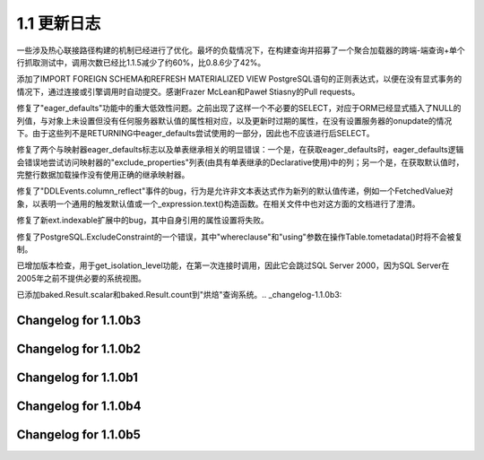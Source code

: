 =============
1.1 更新日志
=============

.. changelog_imports::

    .. include:: changelog_10.rst
        :start-line: 5


    .. include:: changelog_09.rst
        :start-line: 5


    .. include:: changelog_08.rst
        :start-line: 5


    .. include:: changelog_07.rst
        :start-line: 5


.. changelog::
    :version: 1.1.18
    :released: March 6, 2018

    .. change::
        :tags: bug, mysql
        :tickets: 4205
        :versions: 1.2.5

        MySQL方言现在明确使用“SELECT @@version”向服务器查询服务器
        版本，以确保我们获得正确的版本信息。 代理服务器像MaxScale会
        干扰传递给DBAPI的connection.server_version值，因此这不再是可靠的。

    .. change::
        :tags: bug, postgresql, py3k
        :tickets: 4208
        :versions: 1.2.5

        修复了在PostgreSQL COLLATE / ARRAY调整中首次引入的错误，
        Python 3.7正则表达式的新行为导致修复失败。

.. changelog::
    :version: 1.1.17
    :released: February 22, 2018

    .. change::
        :tags: bug, ext
        :tickets: 4185

        修复1.2.3和1.1.16中的regression，涉及到关联代理对象，修订
        对于“拥有类”的计算方法，当代理对象没有直接关联到映射
        类时，默认选择当前类。例如一个mixin。

.. changelog::
    :version: 1.1.16
    :released: February 16, 2018

    .. change::
        :tags: bug, postgresql
        :versions: 1.2.3

        将“SSL SYSCALL error：Operation timed out”添加到触发psycopg2
        驱动程序“disconnect”场景的消息列表中。从Andre Cruz的pull请求。

    .. change::
        :tags: bug, orm
        :tickets: 4187
        :versions: 1.2.3

        修正了后更新(POST_UPDATE)功能中，当父对象已被删除，但
        从属对象没有删除时，会发送UPDATE语句的问题。此问题已经存在
        很长时间，然而，由于1.2现在断言POST_UPDATE的匹配行数，
        因此这引发了错误。

    .. change::
        :tags: bug, mysql
        :tickets: 4136
        :versions: 1.2.0b4

        修复MySQL“concat”和“match”操作符无法将kwargs传播到左侧
        和右侧表达式的bug，从而导致编译器选项(如“literal_binds”)
        失败的问题。

    .. change::
        :tags: bug, sql
        :versions: 1.2.0b4

        在“sqlalchemy。”和“sqlalchemy.sql。”名称空间中作为顶
        级导入添加  :func:。同样，增加了 :func:`.nullsfirst` 和
         :func:`.nullslast` 。 感谢Lele Gaifax的pull request。

    .. change::
        :tags: bug, orm
        :tickets: 4185
        :versions: 1.2.3

        修复了在修复issue  :ticket:`4116`  时引起的regression，影响
        版本1.2.2和1.1.15，该修复有可能错误地重新计算“拥有类”
        的   :class:`.AssociationProxy`  作为` nonetype`类，这在一些
        表述式声明混合/继承情况下会出现，或者如果association proxy
        是从未映射的类访问的。新的查找算法替换了“找出所有者”的逻辑，
        它搜索分配给类或子类的完整映射器层次结构，以确定正确(我们
        希望能够)的匹配；如果未找到匹配项，则不会分配所有者。如果
        代理针对未映射的实例使用，则现在会引发异常。

    .. change::
        :tags: bug, sql
        :tickets: 4162
        :versions: 1.2.1

        修复了使用“multi-values”格式的  :meth:`_expression.Insert.values`  
        时，如果以而不是字符串作为键来使用   :class:`_schema.Column` 
        对象，则会失败。感谢Aubrey Stark-Toller的pull请求。

    .. change::
        :tags: bug, postgresql
        :versions: 1.2.3

        将“TRUNCATE”添加到在PostgreSQL方言中接受作为“autocommit”的
        触发关键字的关键字列表。感谢Jacob Hayes的pull请求。

    .. change::
        :tags: bug, pool
        :tickets: 4184
        :versions: 1.2.3

        修复了一种相当严重的连接池错误，其中，当用户定义的决断错误
        (例-1.2中发布的“pre_ping”特性)导致刷新后重新获取连接时，如果
        连接由weakref清除(例如-正面的对象被垃圾收集)，则将无法正确重
        置。 弱引用仍然将引用之前无效的DBAPI连接，这将导致logs中的堆
        栈跟踪以及将连接检入池中而未被重置，这可能会导致锁定问题。

    .. change::
        :tags: bug, orm
        :tickets: 4151
        :versions: 1.2.1

        修复了一个问题，即在带嵌套或子事务的回滚期间，一个在主键经过
        变异的对象在被正确从会话中删除的情况下是错误的，这会导致后续
        在使用会话时出现问题。

.. changelog::
    :version: 1.1.15
    :released: November 3, 2017

    .. change::
        :tags: bug, sqlite
        :tickets: 4099
        :versions: 1.2.0b3

        修复了SQLite CHECK约束反射失败的错误，如果引用的表在远程模式下，
        例如在SQLite中，由ATTACH引用的远程数据库。

    .. change::
        :tags: bug, mysql
        :tickets: 4097
        :versions: 1.2.0b3

        警告 - 修复了在1.2.3和1.1.16中引发回归问题的原因：计算“关联代理”
        的“拥有类”引发错误，因为在某些声明混合/继承情况下，以及如果
        关联代理是从未映射的类访问的，在某些情况下会向映射器属性之外的地
        方引用。此修复现在不再选择NoneType类作为“拥有者”，而是通过深入搜索
        分配给类或子类的完整映射器层次结构来确定正确的匹配方案；如果未找到
        匹配项，则不会分配所有者。如果代理针对未映射的实例使用，则现在会
        引发异常。

    .. change::
        :tags: bug, mssql
        :tickets: 4095
        :versions: 1.2.0b3

        为SQL Server的PyODBC方言添加了一整个“连接关闭”异常代码的范围，
        包括'08S01'、'01002'、'08003'、'08007'、'08S02'、'08001'、'HYT00'、
        'HY010'。以前，只支持'08S01'。

    .. change::
        :tags: bug, sql
        :tickets: 4126
        :versions: 1.2.0

        修复了 :class:`.ColumnDefault` __repr__ 当参数是元组的时候会失败的bug。

    .. change::
        :tags: bug, orm, declarative
        :tickets: 4124
        :versions: 1.2.0

        修复了一个从   :class:`.AbstractConcreteBase`  渐进式的混合/继承层次结构中，
        描述符在别处被映射到，对最近的特定记录进行刷新操作将导致错误的问题。此问题
        最好的解决方案是在对应的映射器中包含“concrete=True”，这样就可以防止此场
        景导致问题，但是这里的检查还应该防止该场景导致问题。

    .. change:: 4006
        :tags: bug, postgresql
        :tickets: 4006
        :versions: 1.2.0b3

        随着COLLATE一起使用时修复了   :class:`_types.ARRAY`  类中的错误，在某些封装
        布中可能无法正确生成CREATE TABLE。

    .. change::
        :tags: bug, orm, ext
        :tickets: 4116
        :versions: 1.2.0

        修复了将关联代理用于  :class:`.AliasedClass` ，如果首先使用
          :class:`.AliasedClass`  作为父对象，它将错误地链接到自己，导致在后续
        用法中发生错误。

    .. change::
        :tags: bug, mysql
        :tickets: 4120
        :versions: 1.2.0

        现在使用 @transaction_isolation 而不是@tx_isolation 变量，避免出
        现警告。

    .. change::
        :tags: bug, postgresql
        :tickets: 4107
        :versions: 1.2.0b3

        修复  :obj:`_functions.array_agg`  函数中的错误，其中传递已经是   :class:` _types.ARRAY`  的
        参数会导致ValueError，因为该函数尝试嵌套数组。

    .. change::
        :tags: bug, orm
        :tickets: 4078
        :versions: 1.2.0b3

        修复了ORM关系的冲突同步不对冲突的兄弟类的情况进行警告问题
        (即，两个关系都将写入同一列)，其中在一个继承层次结构中的兄弟关系不会
        导致冲突。

    .. change::
        :tags: bug, postgresql
        :tickets: 4074
        :versions: 1.2.0b3

        修复了PostgreSQL  :meth:`.postgresql.dml.Insert.on_conflict_do_update`  中的错误，
        它将阻止使用该插入语句作为CTE，例如通过  :meth:`_expression.Insert.cte`  在另一个语
        句中。

    .. change::
        :tags: bug, orm
        :tickets: 4103
        :versions: 1.2.0b3

        修复了相对于单表继承实体使用的相关选择在外部查询中不正确呈现的问题，例如
        在处理单个继承鉴别器标准的情况下，将标准重新应用到外部查询。

    .. change::
        :tags: bug, mysql
        :tickets: 4096
        :versions: 1.2.0b3

        修复了由于语法更改，在MariaDB 10.2系列中CURRENT_TIMESTAMP可能不会正确反映的
        问题，现在该函数表示为“current_timestamp()”。 

    .. change::
        :tags: bug, mysql
        :tickets: 4098
        :versions: 1.2.0b3

        现在，当出现类似“PostgreSQL 10beta1”的版本字符串时，支持解析PostgreSQL版本字
        符串。虽然PostgreSQL现在提供更好的方法来获取此信息，但我们至少在1.1.x中仍保持
        正则表达式，以最大程度地降低与旧版或替代PostgreSQL数据库的兼容性风险。

.. changelog::
    :version: 1.1.14
    :released: September 5, 2017

    .. change::
        :tags: bug, orm
        :tickets: 4069
        :versions: 1.2.0b3

        修复了由于检查目标对象未及时获取到目标对象的原因，级联例如
        “delete-orphan”（但还有其他的）将无法找到链接到其本身是
        在继承关系中的现存于子类的关系的对象，从而导致操作不执行。

    .. change::
        :tags: bug, orm
        :tickets: 4048
        :versions: 1.2.0b3

        修复了当一个与子查询载入到一个基类的关系，然后子查询通过基类关系进行连接
        预加载时，如果该查询还包括针对子类的条件，那么加载“次级负载”更深层次的操作将
        工作过度，这会导致额外的工作。该子查询从为作为第一级的继承子类而开始并且在
        查询中包含对基类关系的一个关系。以前的修复不能为从一级进一步加载的任何子查询提供
        处理，因此现在它已进一步概括。

    .. change:: 4033
        :tags: bug, orm
        :tickets: 4033
        :versions: 1.2.0b2

        修复了从1.1.11中添加的检查引起的错误，当多个非实体列添加到包含具有subqueryload经
        关系的实体的查询中时，该检查可能会导致错误，因为其假设将在父亲上获取所有列，
        而这包括虚拟外键。 

    .. change:: 4031
        :tags: bug, orm
        :versions: 1.2.0b2
        :tickets: 4031

        修复了在   :func:`.synonym`  used when it was not against a   :class:` .MapperProperty` , such as an
        association proxy. Previously, a recursion overflow would occur trying to locate non-existent attributes.
        
.. changelog::
    :version: 1.1.12
    :released: July 24, 2017

    .. change:: cache_order_sequence
        :tags: feature, oracle, postgresql
        :versions: 1.2.0b1

        向   :class:`.Sequence`  添加了新的关键字  :paramref:` .Sequence.cache`  和
         :paramref:`.Sequence.order` ，以允许渲染Oracle和PostgreSQL所理解的
        CACHE参数和ORDER参数。感谢David Moore的Pull request。

    .. change:: 4033
        :tags: bug, orm
        :tickets: 4033
        :versions: 1.2.0b2

        从1.1.11释放的regression错误修复问题，当从连接的继承子类开始并然后从基类关系载
        入到一个关系而查询也包括与子类的条件，则“子查询”包含正确的FROM子句，而该策略
        可能针对基类中的关系与subqueryload一起使用。

    .. change:: 4030
        :tags: bug, orm
        :versions: 1.2.0b2
        :tickets: 4030

        在   :class:`.WeakInstanceDict`  所有方法中，如果在“key in dict”检查之后，对该键进行
        索引访问，则添加了 `KeyError`检查。 加上它可以防止瓶颈的垃圾回收在加载负载
        并在代码假定其存在后从dict中删除键时将其从dict中删除。

.. changelog::
    :version: 1.1.11
    :released: Monday, June 19, 2017

    .. change:: 4012
        :tags: bug, sql
        :tickets: 4012
        :versions: 1.2.0b1

        修复   :class:`.WithinGroup`  结构迭代期间将会出现的 AttributeError。

    .. change:: 4011
        :tags: bug, orm
        :tickets: 4011
        :versions: 1.2.0b1

        修复了在保持正确的“子查询”时，“子查询”包含正确的FROM FROM的问题。对于从
        连接的子类开始，然后从基类关系快速加载到一个关系的情况，这在orm地图中经常出现，
        如果查询也包括基类中的条件以及与子类的关系，则会出现此问题。之前的修复未适
        当地纳入更进一步的加载。 

    .. change:: 4005
        :tags: bug, postgresql
        :tickets: 4005
        :versions: 1.2.0b1

        添加MySQL 8.0保留字，以正确引用MySQL方言。感谢Hanno Schlichting的pull请求。

    .. change:: 4006
        :tags: bug, postgresql
        :tickets: 4006
        :versions: 1.2.0b1

        修复了使用   :class:`_types.ARRAY`  的字符串类型时可能无法正确呈现CREATE TABLE的错误，
        该字符串类型包含了一个COLLATE，曾经参考的2461912824412118269。

    .. change:: 4007
        :tags: bug, mysql
        :tickets: 4007
        :versions: 1.2.0b1

        MySQL 5.7现在限制了“SHOW VARIABLES”命令的权限，MySQL方言现在将处理SHOW返回的
        没有行的情况，特别是SQL_MODE的初始获取，将发出警告，指出用户权限应修改为使该行存在。

    .. change:: 3994
        :tags: bug, mssql
        :tickets: 3994
        :versions: 1.2.0b1

        向SQL Server dialect添加占位符 type   :class:`_mssql.XML` ，以便可以将反映包含该类型的表
        重新呈现为CREATE TABLE。该类型没有特殊的往返行为，也不支持其他限定参数。

    .. change:: 3997
        :tags: bug, oracle
        :tickets: 3997
        :versions: 1.2.0b1

        如果在使用cx_Oracle DBAPI版本6.0b1或更高版本的情况下，将完全删除了cx_Oracle的两个
        阶段事务的支持。但是，在任何情况下，两阶段特性从未在cx_Oracle 5.x 中可用，cx_Oracle
        6.x已经除去了该特征所依赖的连接级“twophase”标志。

.. changelog::
    :version: 1.1.9
    :released: April 4, 2017

    .. change:: 3956
        :tags: bug, ext
        :tickets: 3956

        修复1.1.8 中发布的bug，由于  :ticket:`3950` ，导致新型/模式  :class:` .TypeDecorator`中的列类型信息被丢失

    .. change:: 3952
        :tags: bug, sql
        :versions: 1.2.0b1
        :tickets: 3952

        由于在右边表达式上应用 :class:`.Variant` 的基础类型的“右边”规则，引起的问题，
        将   :class:`.Variant`  和metadata:, class:` .SchemaType` 相互兼容。也就是说，
        可以在   :class:`.Enum`  类型中创建与变种相关的约束并传播到dialect mapping。

    .. change:: 3955
        :tags: bug, sql, postgresql
        :versions: 1.2.0b1
        :tickets: 3955

        改变了   :class:`_engine.ResultProxy`  的机制，不会在   :class:` _engine.Connection`  完成处理对象之前自动关闭。
        在包含RETURNING的INSERT/UPDATE/DELETE上发生的像PostgreSQL ON CONFLICT返回零行的情况中，自动关闭
        前的autocommit会失败，因为之前不存在这种使用情况。 

一些涉及热心联接路径构建的机制已经进行了优化。最坏的负载情况下，在构建查询并招募了一个聚合加载器的跨端-端查询+单个行抓取测试中，调用次数已经比1.1.5减少了约60%，比0.8.6少了42%。

添加了IMPORT FOREIGN SCHEMA和REFRESH MATERIALIZED VIEW PostgreSQL语句的正则表达式，以便在没有显式事务的情况下，通过连接或引擎调用时自动提交。感谢Frazer McLean和Paweł Stiasny的Pull requests。

修复了"eager_defaults"功能中的重大低效性问题。之前出现了这样一个不必要的SELECT，对应于ORM已经显式插入了NULL的列值，与对象上未设置但没有任何服务器默认值的属性相对应，以及更新时过期的属性，在没有设置服务器的onupdate的情况下。由于这些列不是RETURNING中eager_defaults尝试使用的一部分，因此也不应该进行后SELECT。

修复了两个与映射器eager_defaults标志以及单表继承相关的明显错误：一个是，在获取eager_defaults时，eager_defaults逻辑会错误地尝试访问映射器的"exclude_properties"列表(由具有单表继承的Declarative使用)中的列；另一个是，在获取默认值时，完整行数据加载操作没有使用正确的继承映射器。

修复了"DDLEvents.column_reflect"事件的bug，行为是允许非文本表达式作为新列的默认值传递，例如一个FetchedValue对象，以表明一个通用的触发默认值或一个_expression.text()构造函数。在相关文件中也对这方面的文档进行了澄清。

修复了新ext.indexable扩展中的bug，其中自身引用的属性设置将失败。

修复了PostgreSQL.ExcludeConstraint的一个错误，其中"whereclause"和"using"参数在操作Table.tometadata()时将不会被复制。

已增加版本检查，用于get_isolation_level功能，在第一次连接时调用，因此它会跳过SQL Server 2000，因为SQL Server在2005年之前不提供必要的系统视图。

已添加baked.Result.scalar和baked.Result.count到"烘焙"查询系统。.. _changelog-1.1.0b3:

Changelog for 1.1.0b3
======================

.. change::
    :tags: bug, orm
    :tickets: 3749

    Removed a warning that dates back to 0.4 which emits when a same-named
    relationship is placed on two mappers that inherits via joined or
    single table inheritance. The warning does not apply to the current
    unit of work implementation.

    .. seealso::
    
          :ref:`change_3749` 

.. change::
    :tags: bug, sql
    :tickets: 3745

    Fixed bug in new CTE feature for update/insert/delete stated as a CTE
    inside of an enclosing statement (typically SELECT) whereby oninsert
    and onupdate values weren't called upon for the embedded statement.

.. change::
    :tags: bug, sql
    :tickets: 3744

        Fixed a bug in the new CTE feature for update/insert/delete, whereby
        an anonymous (e.g. no name passed) CTE construct around the statement
        would fail.

.. change::
    :tags: bug, ext

    The sqlalchemy.ext.indexable will still intercept IndexError as well as
    KeyError, and raises an AttributeError.

.. change::
    :tags: feature, ext

    Added a "default" parameter to sqlalchemy.ext.indexable extension.

.. _changelog-1.1.0b2:

Changelog for 1.1.0b2
======================

.. change::
    :tags: bug, ext, postgresql
    :tickets: 3732

    Made a slight behavioral change in the sqlalchemy.ext.compiler extension,
    whereby the existing compilation schemes for an established construct
    would be removed if that construct itself didn't already have its own
    dedicated __visit_name__. This was a rare occurrence in 1.0, however in
    1.1 ARRAY subclasses ARRAY and has this behavior. As a result, setting
    up a compilation handler for another dialect such as SQLite would render
    the main ARRAY object no longer compilable.

.. change::
    :tags: bug, sql
    :tickets: 3730

    The processing performed by the Boolean datatype for backends that only
    feature integer types have been made consistent between the pure Python
    and C-extension versions in that the C-extension version will accept any
    integer value from the database as a boolean and non-boolean integer
    values being sent to the database are coerced to exactly zero or one,
    instead of being passed as the original integer value.

.. change::
    :tags: bug, sql
    :tickets: 3725

    Rolled back the validation rules a bit in Enum to allow unknown string
    values to pass through, unless the flag "validate_string=True" is passed to
    the Enum. Any other object is still rejected. While the immediate use is to
    allow comparisons to enums with LIKE, the fact that this use exists indicates
    there may be more unknown-string-comparison use cases than we expected, which
    hints that perhaps there are some unknown string-INSERT cases, too.

.. change::
    :tags: bug, mysql
    :tickets: 3726

    Dialed back the "order the primary key columns per auto-increment" described
    in change_mysql_3216 a bit, so that if the PrimaryKeyConstraint is
    explicitly defined, the order of columns is maintained exactly, allowing
    control of this behaviour when necessary.

.. _changelog-1.1.0b1:

Changelog for 1.1.0b1
======================

.. change::
    :tags: feature, sql
    :tickets: 3718

    Added TABLESAMPLE support via the new tablesample method and standalone
    function. Pull request courtesy Ilja Everilä.

    .. seealso::

          :ref:`change_3718` 

.. change::
    :tags: feature, orm

    A new ORM extension indexable_toplevel added, which allows construction
    of Python attributes which refer to specific elements of "indexed"
    structures such as arrays and JSON fields.

    .. seealso::

          :ref:`feature_indexable` 

.. change::
    :tags: bug, sql
    :tickets: 3724

    FromClause.count is deprecated since it makes use of an arbitrary column in
    the table and is not reliable; for Core use, func.count() should be
    preferred.

.. change::
    :tags: feature, postgresql
    :tickets: 3529

    Added support for PostgreSQL's INSERT..ON CONFLICT using a new
    PostgreSQL-specific Insert object.

    .. seealso::

          :ref:`change_3529` 

.. change::
    :tags: feature, postgresql

    The DDL for DROP INDEX will emit "CONCURRENTLY" if the postgresql_concurrently
    flag is set upon the Index, and if the database in use is detected
    as PostgreSQL version 9.2 or greater. For CREATE INDEX, database version
    detection is also added which will omit the clause if PG version is less
    than 8.2. Pull request courtesy Iuri de Silvio.

.. change::
    :tags: bug, orm
    :tickets: 3708

    Fixed an issue where a many-to-one change of an object from one parent
    to another could work inconsistently when combined with an unflushed
    modification of the foreign key attribute. The attribute move now
    considers the database-committed value of the foreign key in order to
    locate the "previous" parent of the object being moved. This allows
    events to fire off correctly including backref events. Previously,
    these events would not always fire. Applications which may have relied
    on the previously broken behaviour may be affected.

    .. seealso::

          :ref:`change_3708` 

.. change::
    :tags: feature, sql

    Added support for ranges in window functions, using the over.range_ and
    over.rows parameters.

.. change::
    :tags: feature, orm

    Added new flag Query.order_by in order to cancel all order by's. The
    Query.group_by method now resets the group by collection if an argument
    of None is passed, in the same way that Query.order_by has worked for a
    long time. Pull request courtesy Iuri Diniz.

.. change::
    :tags: feature, sql
    :tickets: 3763

    Fixed an error where Index would fail to extract columns from compound SQL
    expressions if those SQL expressions were wrapped inside of an ORM-style
    __clause_element__() construct.

.. change::
    :tags: feature, orm

    Constructing a declarative base class that inherits from another class
    will also inherit its docstring. This means
    ext.declarative.as_declarative acts more like a normal class decorator.

.. change::
    :tags: bug, mysql
    :tickets: 3766

    Fixed bug where the "literal_binds" flag would not be propagated to a
    CAST expression under MySQL.

.. change::
    :tags: bug, sql, postgresql, mysql
    :tickets: 3765

    Fixed regression of JSON datatypes, where the "literal processor" for a
    JSON index value would not be invoked. The String and Integer datatypes are
    now invoked from within the JSONIndexType and JSONPathType. This is applied
    to the generic, PostgreSQL, and MySQL JSON types and also has a dependency
    on 3766.

.. change::
    :tags: bug, orm
    :tickets: 3776

    Fixed bug where although the use of more than one validator at a time is
    supported, there's no mechanism to chain these together, as the order of
    the validators at the level of function decorator can't be made
    deterministic.

    .. seealso::

          :ref:`change_3776` 

.. _changelog-1.1.0b4:

Changelog for 1.1.0b4
======================

.. change::
    :tags: breakpoint

    Renamed Release Notes.rst to CHANGES.rst, guaranteed to include
      :ref:`changelog` .

.. change::
    :tags: bug, sql
    :tickets: 3807

    Fixed issue where in certain situations where a SELECT statement contains
    a UNION the output of column_property() would use only the first SELECT.
    Pull request courtesy Jeff Widman.

    .. seealso::

          :ref:`changelog_1_1_whatsnew` 

.. change::
    :tags: feature, sql
    :tickets: 3823

    Added support to work with the special-case case-sensitive table and column
    identifiers in Oracle dialect. The new built-in class CaseSensitiveOracleIdentifierPreparer
    will now be called upon when the parameter case_sensitive=True, which
    which then escapes those characters which would normally not be case sensitive.
    SQL fragments are not supported, and it is the variety of quoting used
    by Oracle itself, using the "double quotes" quote type.

.. change::
    :tags: bug, sql
    :tickets: 3827

    Fixed issue where an INSERT from a SELECT could generate a column-ordinal based
    INSERT rather than a table-ordinal based INSERT when len(select_columns) != len(target_columns).

    .. seealso::

          :ref:`changelog_1_1_whatsnew` 

.. change::
    :tags: bug, postgresql
    :tickets: 3828

    Changed DDLCompiler.get_column_type to not change prefixes like "CHARACTER VARYING" on
    JSON-like types. Fixes a regression of sorts on an existing column containing
    ARRAY columns.

.. change::
    :tags: bug, mysql
    :tickets: 3648

    Made the dialect more forgiving when attempting to reconstruct types from
    string datatypes where additional parameters are present. For example,
    MySQL's string-based "VARCHAR(15) DEFAULT 'foo'" is now accepted in situations
    when the existing MySQL dialect would raise an assertion.

.. change::
    :tags: feature, sql
    :tickets: 3769

    Added a new sql.expression.raiseerr() construct, a new Core SQL expression that
    can emit a SQL statement that indicates an error in the SQL.

    .. seealso::

          :ref:`changelog_1_1_whatsnew` 

.. change::
    :tags: bug, postgresql
    :tickets: 3832

    Fixed bug whereby if a SQL SELECT contained a given column only because of an OUTER
    JOIN and the given column was an aggregate function, and the column in question
    was the NULL result of that function, Postgresql would emit a more confusing
    result for it compared to other database backends.

.. change::
    :tags: feature, core
    :tickets: 3830, 3687

    - Added type_ argument to Column.copy()
    - Added type_ argument to Table.c.copy()
    - Added type_ and existing_nullable arguments to Column.copy()

.. change::
    :tags: feature, core
    :tickets: 3850

    Added DBAPI-level support for a "multirow" extension to INSERT statements,
    via the 'executemany_values_page_size' option passed to create_engine().

    .. seealso::

          :ref:`changelog_1_1_whatsnew` 

.. change::
    :tags: feature, sql
    :tickets: 3802

    Added support for "Nulls First" and "Nulls Last" on most ORDER BY clauses
    through the new method ``.nulls_first()/.nulls_last()``.

    .. seealso::

          :ref:`changelog_1_1_whatsnew` 

.. change::
    :tags: feature, postgresql
    :tickets: 3865

    Added support for PostgreSQL `GROUPING SETS` syntax.

    .. seealso::

          :ref:`changelog_1_1_whatsnew` 

.. change::
    :tags: bug, orm
    :tickets: 3871

    Fixed an issue whereby an "unhashable type object" error could be raised in
    the ORM session when an object was detached that contained a relationship()
    with an "order_by" specified referencing a Python descriptor not mounted by the ORM.

    .. seealso::

          :ref:`changelog_1_1_whatsnew` 

.. change::
    :tags: feature, orm
    :tickets: 3886

    The methods Session.bulk_insert_mappings(), Session.bulk_update_mappings(),
    and Session.bulk_save_objects() now use an INSERT..ON DUPLICATE KEY UPDATE
    style statement to emit UPDATEs instead of UPDATE/DELETE by default; the
    parameter `preserve_duplicates` is added to selectively restore the
    original behavior.

    .. seealso::

          :ref:`changelog_1_1_whatsnew` 

.. change::
    :tags: feature, core
    :tickets: 3907

    Added the new type Interval()/Interval.

    .. seealso::

          :ref:`changelog_1_1_whatsnew` 

.. change::
    :tags: feature, event
    :tickets: 3912

    Allow an application to postprocess information returned by ResultMetaData._get_colparams() for
    its own usage. To that end an event "after_get_colparams" is added which is called when
    _get_colparams() returns its values.

    .. seealso::

          :ref:`changelog_1_1_whatsnew` 

.. change::
    :tags: feature, core
    :tickets: 3887

    A column that is passed to a primaryjoin or foreign_keys parameter in a relationship()
    configuration will now have a default name generated based on its local name if it
    does not already have a name.

    .. seealso::

          :ref:`changelog_1_1_whatsnew` 

.. change::
    :tags: feature, mysql
    :tickets: 3931

    The MySQL dialect now matches names based on lowercase comparison for
    tables and columns

    .. seealso::

          :ref:`changelog_1_1_whatsnew` 

.. change::
    :tags: feature, sql
    :tickets: 3947

    Simplified the basic methods of the MutableDict and MutableSet
    constructs within sqlalchemy.ext.mutable, as well as their
    subclassing method utilizations.


    .. seealso::

          :ref:`changelog_1_1_whatsnew` 

.. change::
    :tags: feature, sql
    :tickets: 3951

    Added basic support for mapping of composite types; these types
    are returned in postgresql as well as db2 using a literal string-based
    format, and will be stored and processed just like other string-based
    types until more advanced parsing is added.

    .. seealso::

          :ref:`changelog_1_1_whatsnew` 


.. _changelog-1.1.0b5:

Changelog for 1.1.0b5
========================

.. change::
    :tags: feature, oracle
    :tickets: 3469

    Added date returning support for the out-parameter form of functions in Oracle. A new type
    oracle.OUT_RETURNING was added, the callable _oracle_wrapped_cursor_execute() was changed to
    handle this type and the test suite was updated.

    .. seealso::

          :ref:`changelog_1_1_whatsnew` 

.. change::
    :tags: feature, sql
    :tickets: 3960

    Added new functions: within_group(), grouping(), and group_id();

    .. seealso::

          :ref:`changelog_1_1_whatsnew` 

.. change::
    :tags: bug, sql
    :tickets: 3948

    Made the pickle tool "pickle-safe" on C extension types.

    .. seealso::

          :ref:`changelog_1_1_whatsnew` 

.. change::
    :tags: feature, sql
    :tickets: 3465

    Added support for INTERVAL type on SQLite;

    .. seealso::

          :ref:`changelog_1_1_whatsnew` 

.. change::
    :tags: feature, core
    :tickets: 3968

    Added support for expiring and refreshing per-Bucket sessions within the
    Connection pooling regime, when poolclass is set explicitly.

    .. seealso::

          :ref:`changelog_1_1_whatsnew` 

.. change::
    :tags: feature, core
    :tickets: 3961

    Added support for changing the "transaction isolation level" on a per-connection
    basis. This is currently only tested for a few dialects, including MySQL dialects
    as well as PostgreSQL.

    .. seealso::

          :ref:`changelog_1_1_whatsnew` 

.. change::
    :tags: bug, mysql
    :tickets: 3723

    The dialect emits USE statement before SET SESSION to fix issues with some MySQL connectors
    when used in a read replication scenario.

    .. seealso::

          :ref:`changelog_1_1_whatsnew` 

.. change::
    :tags: feature, postgresql
    :tickets: 3977

    Another adjustment to the previous change related to column types and "domain-based"
    constraints added to tables where the domain refers to a non-built-in type, added
    a more sophisticated parsing process on constraints that refers to these types.
    This includes the added ability to parse incoming type declarations as well.

    .. seealso::

          :ref:`changelog_1_1_whatsnew` 

.. change::
    :tags: feature, mysql
    :tickets: 3979

    Added the new dialect for google.cloud.sql, matching to
    SQLAlchemy's mysql dialect.

    .. seealso::

          :ref:`changelog_1_1_whatsnew` 

.. change::
    :tags: bug, sql
    :tickets: 3834

    Fixed bug when using self-joins with the sql literal construct.

.. change::
    :tags: bug, sql
    :tickets: 3981

    Fixed a regression when subquery() with a SELECT subquery that contains
    labels that use substring.

.. change::
    :tags: feature, mssql
    :tickets: 3982

    Allow EXECUTE AS to be added to the "SET" portion of T-SQL statements.

    .. seealso::

          :ref:`changelog_1_1_whatsnew` 
        
.. change::
    :tags: feature, sql
    :tickets: 3950

    Added new feature to enable the eager loading of the "base table" of an
    inherited table via .with_polymorphic() when the entities in the sub-table
    contain no additional information.

    .. seealso::

          :ref:`changelog_1_1_whatsnew` .. _change_3582:

.. 改进::
    :tags: enhancement, schema

    现在  :class:`_schema.Column` ` "update_wrapper"`` 或等效函数运行，
    所以introspection工具可以保留包装函数的名称和docstring。pull request由hsum提供。

.. 改进::
    :tags: change, sql, mysql
    :tickets: 3216

    更改了 :class:`_schema.Column` 对象认为其自己是“自动增量”列的系统，以便“autoincrement”不再隐含启用具有复合主键的 :class:`_schema.Table` 的“autoincrement”。
    为了适应以下情况：能够同时为复合PK成员列启用autoincrement，并保持SQLAlchemy长期以来启用单个整数主键隐式autoincrement的行为，已添加了  :paramref:`_schema.Column.autoincrement`  参数中的第三个状态“auto” ，现在是默认值。

    .. 参见::

          :ref:`change_3216` 

          :ref:`change_mysql_3216` 

.. 改进::
    :tags: change, mysql
    :tickets: 3216

    现在，使用InnoDB并且有一个自增的复合主键的表在生成CREATE TABLE DDL时不会再生成额外的“KEY”指令；
    为了克服InnoDB在此处的限制，现在将使用AUTO_INCREMENT的列放在列列表中的第一位来生成主键约束。

    .. 参见::

          :ref:`change_mysql_3216` 

          :ref:`change_3216` 

.. 改进::
    :tags: change, sqlite

    现在支持SQLite方言中  :meth:`_reflection.Inspector.get_schema_names`   方法的使用; 由于Brian Van Klaveren提供的拉取请求，还修复了创建具有模式的索引以及反射具有模式绑定表的外键约束的支持。

    .. 参见::

          :ref:`change_sqlite_schemas` 

.. 改进::
    :tags: change, mssql
    :tickets: 3434

    引入了``legacy_schema_aliasing``标志，以允许MSSQL方言禁用试图为模式限定表创建别名的尝试的版本1.0.5的一部分，现在默认值为False;现在除非显式打开，否则已禁用旧行为。

    .. 参见::

          :ref:`change_3434` 

.. 改进::
    :tags: bug, orm
    :tickets: 3250

    添加了一个新的类型级别修饰符  :meth:`.TypeEngine.evaluates_none`  ,
    它指示ORM应该将正面的None集保持为值NULL，而不是从INSERT语句中省略列。
    此功能既用于  :ticket:`3514`  的实现，也作为任何类型可用的独立功能。

    .. 参见::

          :ref:`change_3250` 

.. 改进::
    :tags: bug, postgresql
    :tickets: 2729

    现在使用 :class:`_postgresql.ARRAY` 对象来引用 :class:`_types.Enum` 或 :class:`_postgresql.ENUM` 子类型时，
    将在使用类型时通过“CREATE TYPE”和“DROP TYPE”DDL进行处理。

    .. 参见::

          :ref:`change_2729` 

.. 改进::
    :tags: bug, sql
    :tickets: 3531

    现在， :func:`.type_coerce` 构造是一个完全成熟的Core表达式元素，
    它在编译时进行迟评估。以前，该函数只是通过返回基于列定向表达式的  :class:`.Label` .BindParameter` 对象的副本来处理不同的表达式输入的转换函数，
    这特别是在ORM级别的表达式转换将列转换为绑定参数（例如用于延迟加载）时，防止了操作被逻辑地维护。

    .. 参见::

          :ref:`change_3531` 

.. 改进::
    :tags: bug, orm
    :tickets: 3526

    将  :meth:`.Session.bulk_save_objects`  和相关的批量方法中的“会计”函数的内部调用缩小到没有使用到该功能的程度，例如获取修改后的INSERT或UPDATE语句的默认值检查。

.. 改进::
    :tags: feature, orm
    :tickets: 2677

      :class:`.SessionEvents` .Session` 本身对所有对象生命周期状态转换进行无歧义的跟踪，
    例如待处理的(transient)，瞬态((transient) )，持久性(persistent)，已脱机(detached)。每个事件中对象的状态也已定义。

    .. 参见::

          :ref:`change_2677` 

.. 改进::
    :tags: feature, orm
    :tickets: 2677

    添加了一个新的会话生命周期状态：  :term:`删除（deleted）`  。
    这种新状态表示已从持久状态中删除的对象，并且在提交事务后会转移到脱机状态中。
    这解决了长期存在的问题，即被删除对象存在于持久状态与脱机状态之间的灰色区域。
     :attr:`.InstanceState.persistent` .InstanceState.deleted`  访问器将为True，直到它们变成detached。

    .. 参见::

          :ref:`change_2677` 

.. 改进::
    :tags: change, orm
    :tickets: 2677

    现在  :meth:`.Session.weak_identity_map`  参数被弃用。
    请参阅 :ref:`session_referencing_behavior` 中的新方法以通过事件维护强标识映射。
    
    .. 参见::

          :ref:`change_2677` 

.. 改进::
    :tags: bug, sql
    :tickets: 2919

      :class:`.TypeDecorator` .SchemaType` 实现一起工作，通常为  :class:`.Enum` .Boolean` ,
    关于确保来自实现类型传播到外部类型的每个表的事件。
    这些事件用于确保正确创建（可能是删除）约束或PostgreSQL类型（例如ENUM）与父表一起。

    .. 参见::

          :ref:`change_2919` 

.. 改进::
    :tags: feature, sql
    :tickets: 1370

    添加了一种形式为“<function> WITHIN GROUP (ORDER BY <criteria>)”的“set-aggregate”函数支持，
    使用方法  :meth:`.FunctionElement.within_group`  。已添加一系列带返回类型的常见集合聚合函数。
    这包括  :class:`.percentile_cont` ， :class:` .dense_rank`等函数。

    .. 参见::

          :ref:`change_3132` 

.. 改进::
    :tags: feature, sql, postgresql
    :tickets: 3132

    现在支持SQL标准函数  :class:`_functions.array_agg` ，
    它自动返回正确类型的 :class:`_postgresql.ARRAY` 并支持索引/分片操作，
    以及  :func:`_postgresql.array_agg` ，它将返回带有额外比较功能的  :class:` _postgresql.ARRAY` 。
    由于数组目前仅在PostgreSQL上受支持，因此仅在PostgreSQL上有效。
    还添加了新构造  :class:`_postgresql.aggregate_order_by` ，以支持PG的“ORDER BY”扩展。

    .. 参见::

          :ref:`change_3132` 

.. 改进::
    :tags: feature, sql
    :tickets: 3516

    向Core添加了一个新类型  :class:`_types.ARRAY` 。这是PostgreSQL  :class:` _postgresql.ARRAY`类型的基础，现在是Core的一部分，以开始支持各种支持数组的SQL标准特性，
    包括一些函数以及最终对其他具有“数组”概念的数据库（如DB2或Oracle）的本机数组的支持。
    此外，添加了新运算符  :func:`_expression.any_` ，这些运算符不仅支持PostgreSQL上的阵列结构，还支持可用于MySQL的子查询(但遗憾的是，在PostgreSQL上不起作用）。

    .. 参见::

          :ref:`change_3516` 

.. 改进::
    :tags: feature, orm
    :tickets: 3321

    添加了对常见错误情况的新检查，其中将映射类或映射实例传递到将它们解释为SQL绑定参数的上下文中;
    出现这种错误将引发一个新的异常。

    .. 参见::

          :ref:`change_3321` 

.. 改进::
    :tags: bug, postgresql
    :tickets: 3499

    对于诸如  :class:`_postgresql.ARRAY` ， :class:` _postgresql.JSON`和 :class:`_postgresql.HSTORE` 之类的特殊数据类型，
    现在将“可哈希”的标志设置为False，以允许在包括具有的行中的ORM查询中获取这些类型。

    .. 参见::

          :ref:`change_3499` 

          :ref:`change_3499_postgresql` 

.. 改进::
    :tags: bug, postgresql
    :tickets: 3487

    现在，当  :paramref:`.postgresql.ARRAY.dimensions`  参数设置为所需的维数时，
    PostgreSQL  :class:`_postgresql.ARRAY` 类型支持多维索引访问，
    例如表达式:somecol[5][6]。其中没有需要显式转换或类型转换的需求。

    .. 参见::

          :ref:`change_3503` 

.. 改进::
    :tags: bug, postgresql
    :tickets: 3503

    当使用索引访问时，  :class:`_postgresql.JSON`  
    的返回类型已被修复，其工作方式类似于PostgreSQL本身，
    并返回作为 :class:`_postgresql.JSON` 或 :class:`_postgresql.JSONB` 类型的表达式。 
    在这之前，访问器将返回  :class:`.NullType` ，不允许使用后续类似JSON的操作符。

    .. 参见::

          :ref:`change_3503` 

.. 改进::
    :tags: bug, postgresql
    :tickets: 3503

      :class:`_postgresql.JSON` ， :class:` _postgresql.JSONB`和 :class:`_postgresql.HSTORE` 数据类型现在允许完全控制从索引文本访问操作的返回类型，
    即``column[someindex].astext``用于JSON类型或``column[someindex]``用于HSTORE类型,
    通过  :paramref:`.postgresql.JSON.astext_type`  和  :paramref:` .postgresql.HSTORE.text_type`  参数。

    .. 参见::

          :ref:`change_3503` 

.. 改进::
    :tags: bug, postgresql
    :tickets: 3503

     :attr:`.postgresql.JSON.Comparator.astext`  修改器现在不再隐式调用  :meth:` _expression.ColumnElement.cast`  ，
    因为PG的JSON / JSONB类型也允许彼此之间的交叉转换。
    在JSON索引访问上使用  :meth:`_expression.ColumnElement.cast`  的代码，例如 ` `col[someindex].cast(Integer)``,
    现在需要显式调用  :attr:`.postgresql.JSON.Comparator.astext`  进行更改。

    .. 参见::

          :ref:`change_3503_cast` 

.. 改进::
    :tags: bug, orm, postgresql
    :tickets: 3514

    关于``None``值与PostgreSQL的 :class:`_postgresql.JSON` 类型配合使用的问题，已增加了额外的修复。
    当  :paramref:`_types.JSON.none_as_null`  标志保留其默认值为` `False``时，
    ORM现在将正确地将JSON 'null'字符串插入到列中，无论ORM对象上的值是否设置为值``None``
    还是是否使用值``None``与  :meth:`.Session.bulk_insert_mappings`  ，
    包括在列上设置了默认值或服务器默认值的情况下。

    .. 参见::

          :ref:`change_3514` 

          :ref:`change_3250` 

.. 改进::
    :tags: feature, postgresql
    :tickets: 3514

    增加了一个新的常数  :attr:`.postgresql.JSON.NULL`  ，表示应该使用JSON空值（NULL）的值，
    而与其他设置无关。

    .. 参见::

          :ref:`change_3514_jsonnull` 

.. 改进::
    :tags: bug, sql
    :tickets: 2528

      :func:`_expression.union`  ）的行为现在处理嵌入式SELECT语句需要由于包括LIMIT，OFFSET和/或ORDER BY而被括在括号中。查询在SQLite上不起作用，并像以前一样在该后端上失败，
    但现在应该在所有其他后端上工作。

    .. 参见::

          :ref:`change_2528` 

.. 改进::
    :tags: feature, orm
    :tickets: 3512

    添加了新的关系加载策略：  :func:`_orm.raiseload` （也可以通过` `lazy ='raise'``访问）。
    此策略的行为几乎类似于  :func:`_orm.noload` ，但不会返回` `None``，而是引发一个InvalidRequestError异常。
    由Adrian Moennich提供的拉请求。

    .. 参见::

          :ref:`change_3512` 

.. 改进::
    :tags: bug, mssql
    :tickets: 3504

    修复了SQL Server方言在将字符串或其他可变长度列类型反射为无界长度时将令牌``'max'``赋值给字符串的长度属性的问题。
    虽然显式使用“max”令牌受到SQL Server方言的支持，但它不是基本字符串类型的正常约定的一部分，
    而是应使用长度保持为None。现在在反射类型时将长度分配为空，以便类型在其他情况下正常工作。

    .. 参见::

          :ref:`change_3504` 